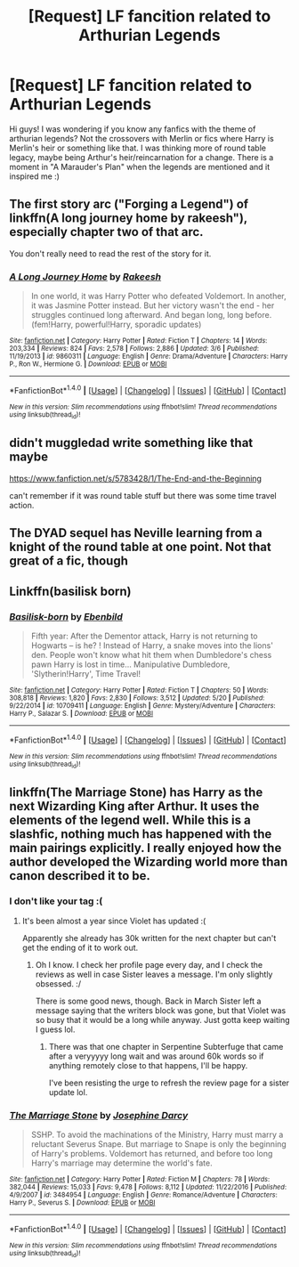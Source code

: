 #+TITLE: [Request] LF fancition related to Arthurian Legends

* [Request] LF fancition related to Arthurian Legends
:PROPERTIES:
:Author: Scriboo
:Score: 13
:DateUnix: 1496229308.0
:DateShort: 2017-May-31
:FlairText: Request
:END:
Hi guys! I was wondering if you know any fanfics with the theme of arthurian legends? Not the crossovers with Merlin or fics where Harry is Merlin's heir or something like that. I was thinking more of round table legacy, maybe being Arthur's heir/reincarnation for a change. There is a moment in "A Marauder's Plan" when the legends are mentioned and it inspired me :)


** The first story arc ("Forging a Legend") of linkffn(A long journey home by rakeesh"), especially chapter two of that arc.

You don't really need to read the rest of the story for it.
:PROPERTIES:
:Author: fflai
:Score: 8
:DateUnix: 1496242286.0
:DateShort: 2017-May-31
:END:

*** [[http://www.fanfiction.net/s/9860311/1/][*/A Long Journey Home/*]] by [[https://www.fanfiction.net/u/236698/Rakeesh][/Rakeesh/]]

#+begin_quote
  In one world, it was Harry Potter who defeated Voldemort. In another, it was Jasmine Potter instead. But her victory wasn't the end - her struggles continued long afterward. And began long, long before. (fem!Harry, powerful!Harry, sporadic updates)
#+end_quote

^{/Site/: [[http://www.fanfiction.net/][fanfiction.net]] *|* /Category/: Harry Potter *|* /Rated/: Fiction T *|* /Chapters/: 14 *|* /Words/: 203,334 *|* /Reviews/: 824 *|* /Favs/: 2,578 *|* /Follows/: 2,886 *|* /Updated/: 3/6 *|* /Published/: 11/19/2013 *|* /id/: 9860311 *|* /Language/: English *|* /Genre/: Drama/Adventure *|* /Characters/: Harry P., Ron W., Hermione G. *|* /Download/: [[http://www.ff2ebook.com/old/ffn-bot/index.php?id=9860311&source=ff&filetype=epub][EPUB]] or [[http://www.ff2ebook.com/old/ffn-bot/index.php?id=9860311&source=ff&filetype=mobi][MOBI]]}

--------------

*FanfictionBot*^{1.4.0} *|* [[[https://github.com/tusing/reddit-ffn-bot/wiki/Usage][Usage]]] | [[[https://github.com/tusing/reddit-ffn-bot/wiki/Changelog][Changelog]]] | [[[https://github.com/tusing/reddit-ffn-bot/issues/][Issues]]] | [[[https://github.com/tusing/reddit-ffn-bot/][GitHub]]] | [[[https://www.reddit.com/message/compose?to=tusing][Contact]]]

^{/New in this version: Slim recommendations using/ ffnbot!slim! /Thread recommendations using/ linksub(thread_id)!}
:PROPERTIES:
:Author: FanfictionBot
:Score: 1
:DateUnix: 1496242305.0
:DateShort: 2017-May-31
:END:


** didn't muggledad write something like that maybe

[[https://www.fanfiction.net/s/5783428/1/The-End-and-the-Beginning]]

can't remember if it was round table stuff but there was some time travel action.
:PROPERTIES:
:Author: typetom
:Score: 1
:DateUnix: 1496234259.0
:DateShort: 2017-May-31
:END:


** The DYAD sequel has Neville learning from a knight of the round table at one point. Not that great of a fic, though
:PROPERTIES:
:Author: Gigadweeb
:Score: 1
:DateUnix: 1496283115.0
:DateShort: 2017-Jun-01
:END:


** Linkffn(basilisk born)
:PROPERTIES:
:Author: OakQuaffle
:Score: 1
:DateUnix: 1496444180.0
:DateShort: 2017-Jun-03
:END:

*** [[http://www.fanfiction.net/s/10709411/1/][*/Basilisk-born/*]] by [[https://www.fanfiction.net/u/4707996/Ebenbild][/Ebenbild/]]

#+begin_quote
  Fifth year: After the Dementor attack, Harry is not returning to Hogwarts -- is he? ! Instead of Harry, a snake moves into the lions' den. People won't know what hit them when Dumbledore's chess pawn Harry is lost in time... Manipulative Dumbledore, 'Slytherin!Harry', Time Travel!
#+end_quote

^{/Site/: [[http://www.fanfiction.net/][fanfiction.net]] *|* /Category/: Harry Potter *|* /Rated/: Fiction T *|* /Chapters/: 50 *|* /Words/: 308,818 *|* /Reviews/: 1,820 *|* /Favs/: 2,830 *|* /Follows/: 3,512 *|* /Updated/: 5/20 *|* /Published/: 9/22/2014 *|* /id/: 10709411 *|* /Language/: English *|* /Genre/: Mystery/Adventure *|* /Characters/: Harry P., Salazar S. *|* /Download/: [[http://www.ff2ebook.com/old/ffn-bot/index.php?id=10709411&source=ff&filetype=epub][EPUB]] or [[http://www.ff2ebook.com/old/ffn-bot/index.php?id=10709411&source=ff&filetype=mobi][MOBI]]}

--------------

*FanfictionBot*^{1.4.0} *|* [[[https://github.com/tusing/reddit-ffn-bot/wiki/Usage][Usage]]] | [[[https://github.com/tusing/reddit-ffn-bot/wiki/Changelog][Changelog]]] | [[[https://github.com/tusing/reddit-ffn-bot/issues/][Issues]]] | [[[https://github.com/tusing/reddit-ffn-bot/][GitHub]]] | [[[https://www.reddit.com/message/compose?to=tusing][Contact]]]

^{/New in this version: Slim recommendations using/ ffnbot!slim! /Thread recommendations using/ linksub(thread_id)!}
:PROPERTIES:
:Author: FanfictionBot
:Score: 1
:DateUnix: 1496444201.0
:DateShort: 2017-Jun-03
:END:


** linkffn(The Marriage Stone) has Harry as the next Wizarding King after Arthur. It uses the elements of the legend well. While this is a slashfic, nothing much has happened with the main pairings explicitly. I really enjoyed how the author developed the Wizarding world more than canon described it to be.
:PROPERTIES:
:Author: _awesaum_
:Score: 1
:DateUnix: 1496239302.0
:DateShort: 2017-May-31
:END:

*** I don't like your tag :(
:PROPERTIES:
:Author: Darkenmal
:Score: 1
:DateUnix: 1496285022.0
:DateShort: 2017-Jun-01
:END:

**** It's been almost a year since Violet has updated :(

Apparently she already has 30k written for the next chapter but can't get the ending of it to work out.
:PROPERTIES:
:Author: _awesaum_
:Score: 3
:DateUnix: 1496286561.0
:DateShort: 2017-Jun-01
:END:

***** Oh I know. I check her profile page every day, and I check the reviews as well in case Sister leaves a message. I'm only slightly obsessed. :/

There is some good news, though. Back in March Sister left a message saying that the writers block was gone, but that Violet was so busy that it would be a long while anyway. Just gotta keep waiting I guess lol.
:PROPERTIES:
:Author: Darkenmal
:Score: 2
:DateUnix: 1496287633.0
:DateShort: 2017-Jun-01
:END:

****** There was that one chapter in Serpentine Subterfuge that came after a veryyyyy long wait and was around 60k words so if anything remotely close to that happens, I'll be happy.

I've been resisting the urge to refresh the review page for a sister update lol.
:PROPERTIES:
:Author: _awesaum_
:Score: 2
:DateUnix: 1496300770.0
:DateShort: 2017-Jun-01
:END:


*** [[http://www.fanfiction.net/s/3484954/1/][*/The Marriage Stone/*]] by [[https://www.fanfiction.net/u/1253890/Josephine-Darcy][/Josephine Darcy/]]

#+begin_quote
  SSHP. To avoid the machinations of the Ministry, Harry must marry a reluctant Severus Snape. But marriage to Snape is only the beginning of Harry's problems. Voldemort has returned, and before too long Harry's marriage may determine the world's fate.
#+end_quote

^{/Site/: [[http://www.fanfiction.net/][fanfiction.net]] *|* /Category/: Harry Potter *|* /Rated/: Fiction M *|* /Chapters/: 78 *|* /Words/: 382,044 *|* /Reviews/: 15,033 *|* /Favs/: 9,478 *|* /Follows/: 8,112 *|* /Updated/: 11/22/2016 *|* /Published/: 4/9/2007 *|* /id/: 3484954 *|* /Language/: English *|* /Genre/: Romance/Adventure *|* /Characters/: Harry P., Severus S. *|* /Download/: [[http://www.ff2ebook.com/old/ffn-bot/index.php?id=3484954&source=ff&filetype=epub][EPUB]] or [[http://www.ff2ebook.com/old/ffn-bot/index.php?id=3484954&source=ff&filetype=mobi][MOBI]]}

--------------

*FanfictionBot*^{1.4.0} *|* [[[https://github.com/tusing/reddit-ffn-bot/wiki/Usage][Usage]]] | [[[https://github.com/tusing/reddit-ffn-bot/wiki/Changelog][Changelog]]] | [[[https://github.com/tusing/reddit-ffn-bot/issues/][Issues]]] | [[[https://github.com/tusing/reddit-ffn-bot/][GitHub]]] | [[[https://www.reddit.com/message/compose?to=tusing][Contact]]]

^{/New in this version: Slim recommendations using/ ffnbot!slim! /Thread recommendations using/ linksub(thread_id)!}
:PROPERTIES:
:Author: FanfictionBot
:Score: 0
:DateUnix: 1496239329.0
:DateShort: 2017-May-31
:END:
